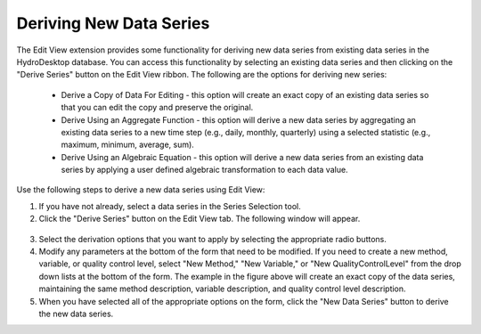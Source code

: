.. index:: Deriving New Data Series

Deriving New Data Series
======================================================
  
The Edit View extension provides some functionality for deriving new data series from existing data series in the HydroDesktop database.  You can access this functionality by selecting an existing data series and then clicking on the "Derive Series" button on the Edit View ribbon.  The following are the options for deriving new series:

	* Derive a Copy of Data For Editing - this option will create an exact copy of an existing data series so that you can edit the copy and preserve the original.
	* Derive Using an Aggregate Function - this option will derive a new data series by aggregating an existing data series to a new time step (e.g., daily, monthly, quarterly) using a selected statistic (e.g., maximum, minimum, average, sum). 
	* Derive Using an Algebraic Equation - this option will derive a new data series from an existing data series by applying a user defined algebraic transformation to each data value.

Use the following steps to derive a new data series using Edit View:

1. If you have not already, select a data series in the Series Selection tool.
2. Click the "Derive Series" button on the Edit View tab.  The following window will appear.

.. figure:: ./images/Edit_image014.png
  :align: center

3. Select the derivation options that you want to apply by selecting the appropriate radio buttons.
4. Modify any parameters at the bottom of the form that need to be modified.  If you need to create a new method, variable, or quality control level, select "New Method," "New Variable," or "New QualityControlLevel" from the drop down lists at the bottom of the form.  The example in the figure above will create an exact copy of the data series, maintaining the same method description, variable description, and quality control level description.
5. When you have selected all of the appropriate options on the form, click the "New Data Series" button to derive the new data series.

